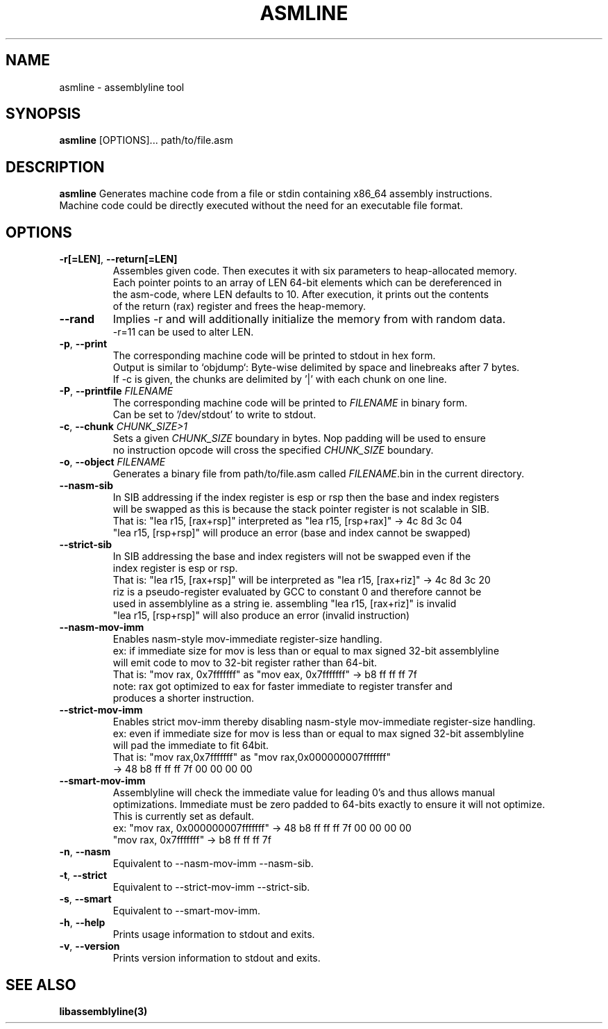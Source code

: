 .TH ASMLINE 1 2022-01-04 GNU

.SH NAME
asmline \- assemblyline tool 

.SH SYNOPSIS
.B asmline
[OPTIONS]...
path/to/file.asm

.SH DESCRIPTION
.B asmline 
Generates machine code from a file or stdin containing x86_64 assembly instructions. 
.br
Machine code could be directly executed without the need for an executable file format. 

.SH OPTIONS


.TP
.BR \-r[=LEN] ", " \-\-return[=LEN]
Assembles given code. Then executes it with six parameters to heap-allocated memory.
.br
Each pointer points to an array of LEN 64-bit elements which can be dereferenced in 
.br
the asm-code, where LEN defaults to 10. After execution, it prints out the contents 
.br
of the return (rax) register and frees the heap-memory.

.TP
.BR \-\-rand
Implies -r and will additionally initialize the memory from with random data. 
.br
-r=11 can be used to alter LEN.

.TP
.BR \-p ", " \-\-print
The corresponding machine code will be printed to stdout in hex form.
.br
Output is similar to `objdump`: Byte-wise delimited by space and linebreaks after 7 bytes.
.br
If -c is given, the chunks are delimited by '|' with each chunk on one line.

.TP
.BR \-P ", " \-\-printfile " " \fIFILENAME
The corresponding machine code will be printed to \fIFILENAME\fR in binary form.
.br
Can be set to '/dev/stdout' to write to stdout.

.TP
.BR \-c ", " \-\-chunk " " \fICHUNK_SIZE>1
Sets a given \fICHUNK_SIZE\fR boundary in bytes. Nop padding will be used to ensure 
.br
no instruction opcode will cross the specified \fICHUNK_SIZE\fR boundary.

.TP
.BR \-o ", " \-\-object " " \fIFILENAME
Generates a binary file from path/to/file.asm called \fIFILENAME\fR.bin in the current directory.

.TP
.BR \-\-nasm\-sib
In SIB addressing if the index register is esp or rsp then the base and index registers
.br
will be swapped as this is because the stack pointer register is not scalable in SIB.
.br
That is: "lea r15, [rax+rsp]" interpreted as "lea r15, [rsp+rax]" -> 4c 8d 3c 04
.br
         "lea r15, [rsp+rsp]" will produce an error (base and index cannot be swapped)
.br

.TP
.BR \-\-strict\-sib
In SIB addressing the base and index registers will not be swapped even if the
.br
index register is esp or rsp.
.br
That is: "lea r15, [rax+rsp]" will be interpreted as "lea r15, [rax+riz]" -> 4c 8d 3c 20
.br
         riz is a pseudo-register evaluated by GCC to constant 0 and therefore cannot be 
.br
         used in assemblyline as a string ie. assembling "lea r15, [rax+riz]" is invalid
.br
         "lea r15, [rsp+rsp]" will also produce an error (invalid instruction)

.TP
.BR \-\-nasm\-mov\-imm
Enables nasm-style mov-immediate register-size handling.
.br
ex: if immediate size for mov is less than or equal to max signed 32-bit assemblyline 
.br
    will emit code to mov to 32-bit register rather than 64-bit.
.br
That is: "mov rax, 0x7fffffff" as "mov eax, 0x7fffffff" -> b8 ff ff ff 7f
.br
note: rax got optimized to eax for faster immediate to register transfer and
.br
      produces a shorter instruction.

.TP
.BR \-\-strict\-mov\-imm
Enables strict mov-imm thereby disabling nasm-style mov-immediate register-size handling.
.br
ex: even if immediate size for mov is less than or equal to max signed 32-bit assemblyline 
.br
    will pad the immediate to fit 64bit.
.br
That is: "mov rax,0x7fffffff" as "mov rax,0x000000007fffffff" 
.br
          -> 48 b8 ff ff ff 7f 00 00 00 00

.TP
.BR \-\-smart\-mov\-imm
Assemblyline will check the immediate value for leading 0's and thus allows manual
.br 
optimizations. Immediate must be zero padded to 64-bits exactly to ensure it will not optimize.
.br
This is currently set as default.
.br
ex: "mov rax, 0x000000007fffffff" ->  48 b8 ff ff ff 7f 00 00 00 00
.br
    "mov rax, 0x7fffffff" -> b8 ff ff ff 7f

.TP
.BR \-n ", " \-\-nasm
Equivalent to --nasm-mov-imm --nasm-sib.
.br

.TP
.BR \-t ", " \-\-strict
Equivalent to --strict-mov-imm --strict-sib.
.br

.TP
.BR \-s ", " \-\-smart
Equivalent to --smart-mov-imm.
.br 

.TP
.BR \-h ", " \-\-help
Prints usage information to stdout and exits.
.TP
.BR \-v ", " \-\-version
Prints version information to stdout and exits.

.SH SEE ALSO
.B libassemblyline(3)
